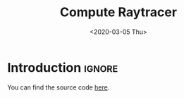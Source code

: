 #+TITLE:       Compute Raytracer
#+DATE:        <2020-03-05 Thu>
#+DESCRIPTION: A raytracer written in C using OpenGL compute shaders
#+IMAGE:       preview.gif
#+TAGS[]:      graphics cpp
#+FILETAGS:    :graphics:cpp:
#+OPTIONS:     toc:nil num:nil

#+CALL: ../../publish.org:generate-article-header[:eval yes]()
* Introduction                                                       :ignore:
You can find the source code [[https://github.com/dandersch/compute_raytracer][here]].

# TODO uses shader techniques from [[file:../../article/hot-reloadable-embedded-shaders-in-c/index.org][shader]]

# endsnippet
